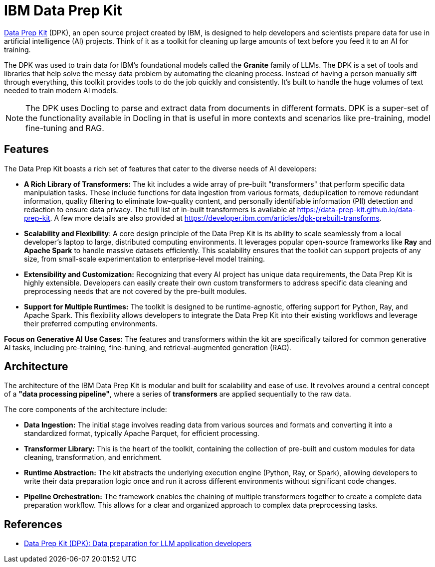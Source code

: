 # IBM Data Prep Kit
:navtitle: Data Prep Kit (DPK)

https://github.com/data-prep-kit/data-prep-kit[Data Prep Kit] (DPK), an open source project created by IBM, is designed to help developers and scientists prepare data for use in artificial intelligence (AI) projects. Think of it as a toolkit for cleaning up large amounts of text before you feed it to an AI for training.

The DPK was used to train data for IBM's foundational models called the **Granite** family of LLMs. The DPK is a set of tools and libraries that help solve the messy data problem by automating the cleaning process. Instead of having a person manually sift through everything, this toolkit provides tools to do the job quickly and consistently. It's built to handle the huge volumes of text needed to train modern AI models.

NOTE: The DPK uses Docling to parse and extract data from documents in different formats. DPK is a super-set of the functionality available in Docling in that is useful in more contexts and scenarios like pre-training, model fine-tuning and RAG.

## Features

The Data Prep Kit boasts a rich set of features that cater to the diverse needs of AI developers:

* **A Rich Library of Transformers:** The kit includes a wide array of pre-built "transformers" that perform specific data manipulation tasks. These include functions for data ingestion from various formats, deduplication to remove redundant information, quality filtering to eliminate low-quality content, and personally identifiable information (PII) detection and redaction to ensure data privacy. The full list of in-built transformers is available at https://data-prep-kit.github.io/data-prep-kit. A few more details are also provided at https://developer.ibm.com/articles/dpk-prebuilt-transforms.

* **Scalability and Flexibility**: A core design principle of the Data Prep Kit is its ability to scale seamlessly from a local developer's laptop to large, distributed computing environments. It leverages popular open-source frameworks like **Ray** and **Apache Spark** to handle massive datasets efficiently. This scalability ensures that the toolkit can support projects of any size, from small-scale experimentation to enterprise-level model training.

* **Extensibility and Customization:** Recognizing that every AI project has unique data requirements, the Data Prep Kit is highly extensible. Developers can easily create their own custom transformers to address specific data cleaning and preprocessing needs that are not covered by the pre-built modules.

* **Support for Multiple Runtimes:** The toolkit is designed to be runtime-agnostic, offering support for Python, Ray, and Apache Spark. This flexibility allows developers to integrate the Data Prep Kit into their existing workflows and leverage their preferred computing environments.

**Focus on Generative AI Use Cases:** The features and transformers within the kit are specifically tailored for common generative AI tasks, including pre-training, fine-tuning, and retrieval-augmented generation (RAG).

## Architecture

The architecture of the IBM Data Prep Kit is modular and built for scalability and ease of use. It revolves around a central concept of a **"data processing pipeline"**, where a series of **transformers** are applied sequentially to the raw data.

The core components of the architecture include:

* **Data Ingestion:** The initial stage involves reading data from various sources and formats and converting it into a standardized format, typically Apache Parquet, for efficient processing.

* **Transformer Library:** This is the heart of the toolkit, containing the collection of pre-built and custom modules for data cleaning, transformation, and enrichment.

* **Runtime Abstraction:** The kit abstracts the underlying execution engine (Python, Ray, or Spark), allowing developers to write their data preparation logic once and run it across different environments without significant code changes.

* **Pipeline Orchestration:** The framework enables the chaining of multiple transformers together to create a complete data preparation workflow. This allows for a clear and organized approach to complex data preprocessing tasks.

== References

* https://developer.ibm.com/components/data-prep-kit/[Data Prep Kit (DPK): Data preparation for LLM application developers^]